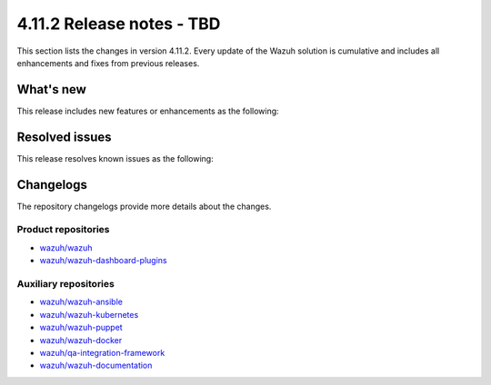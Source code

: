 .. Copyright (C) 2015, Wazuh, Inc.

.. meta::
   :description: Wazuh 4.11.2 has been released. Check out our release notes to discover the changes and additions of this release.

4.11.2 Release notes - TBD
==========================

This section lists the changes in version 4.11.2. Every update of the Wazuh solution is cumulative and includes all enhancements and fixes from previous releases.

What's new
----------

This release includes new features or enhancements as the following:

Resolved issues
---------------

This release resolves known issues as the following:

Changelogs
----------

The repository changelogs provide more details about the changes.

Product repositories
^^^^^^^^^^^^^^^^^^^^

-  `wazuh/wazuh <https://github.com/wazuh/wazuh/blob/v4.11.2/CHANGELOG.md>`__
-  `wazuh/wazuh-dashboard-plugins <https://github.com/wazuh/wazuh-dashboard-plugins/blob/v4.11.2/CHANGELOG.md>`__

Auxiliary repositories
^^^^^^^^^^^^^^^^^^^^^^^

-  `wazuh/wazuh-ansible <https://github.com/wazuh/wazuh-ansible/blob/v4.11.2/CHANGELOG.md>`__
-  `wazuh/wazuh-kubernetes <https://github.com/wazuh/wazuh-kubernetes/blob/v4.11.2/CHANGELOG.md>`__
-  `wazuh/wazuh-puppet <https://github.com/wazuh/wazuh-puppet/blob/v4.11.2/CHANGELOG.md>`__
-  `wazuh/wazuh-docker <https://github.com/wazuh/wazuh-docker/blob/v4.11.2/CHANGELOG.md>`__

-  `wazuh/qa-integration-framework <https://github.com/wazuh/qa-integration-framework/blob/v4.11.2/CHANGELOG.md>`__

-  `wazuh/wazuh-documentation <https://github.com/wazuh/wazuh-documentation/blob/v4.11.2/CHANGELOG.md>`__

